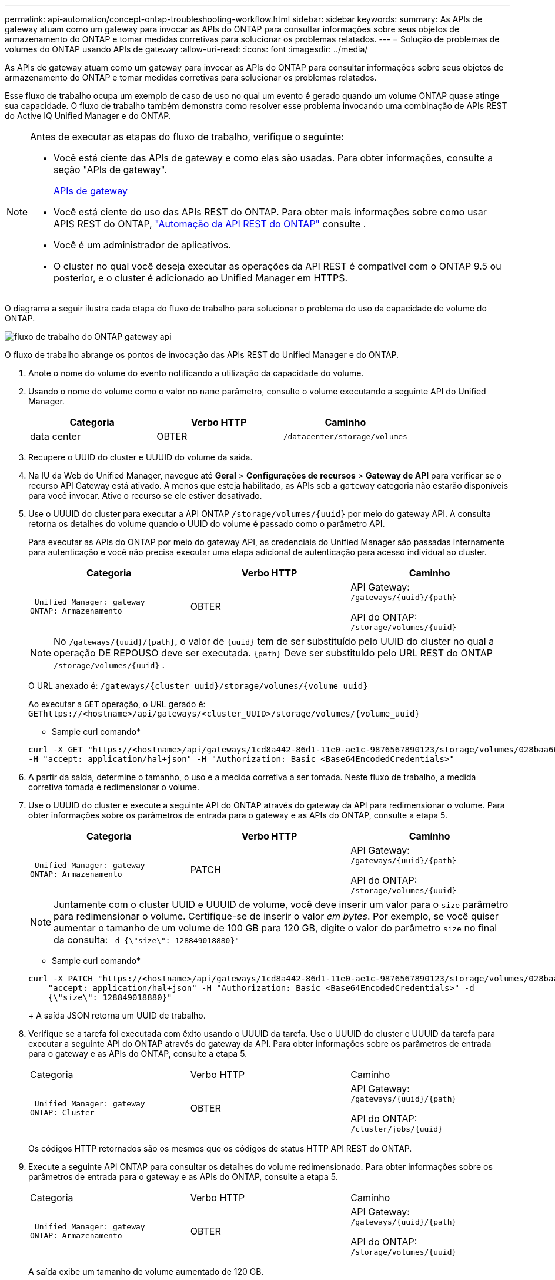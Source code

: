 ---
permalink: api-automation/concept-ontap-troubleshooting-workflow.html 
sidebar: sidebar 
keywords:  
summary: As APIs de gateway atuam como um gateway para invocar as APIs do ONTAP para consultar informações sobre seus objetos de armazenamento do ONTAP e tomar medidas corretivas para solucionar os problemas relatados. 
---
= Solução de problemas de volumes do ONTAP usando APIs de gateway
:allow-uri-read: 
:icons: font
:imagesdir: ../media/


[role="lead"]
As APIs de gateway atuam como um gateway para invocar as APIs do ONTAP para consultar informações sobre seus objetos de armazenamento do ONTAP e tomar medidas corretivas para solucionar os problemas relatados.

Esse fluxo de trabalho ocupa um exemplo de caso de uso no qual um evento é gerado quando um volume ONTAP quase atinge sua capacidade. O fluxo de trabalho também demonstra como resolver esse problema invocando uma combinação de APIs REST do Active IQ Unified Manager e do ONTAP.

[NOTE]
====
Antes de executar as etapas do fluxo de trabalho, verifique o seguinte:

* Você está ciente das APIs de gateway e como elas são usadas. Para obter informações, consulte a seção "APIs de gateway".
+
xref:concept-gateway-apis.adoc[APIs de gateway]

* Você está ciente do uso das APIs REST do ONTAP. Para obter mais informações sobre como usar APIS REST do ONTAP, https://docs.netapp.com/us-en/ontap-automation/index.html["Automação da API REST do ONTAP"] consulte .
* Você é um administrador de aplicativos.
* O cluster no qual você deseja executar as operações da API REST é compatível com o ONTAP 9.5 ou posterior, e o cluster é adicionado ao Unified Manager em HTTPS.


====
O diagrama a seguir ilustra cada etapa do fluxo de trabalho para solucionar o problema do uso da capacidade de volume do ONTAP.

image::../media/api-gateway-ontap-workflow.gif[fluxo de trabalho do ONTAP gateway api]

O fluxo de trabalho abrange os pontos de invocação das APIs REST do Unified Manager e do ONTAP.

. Anote o nome do volume do evento notificando a utilização da capacidade do volume.
. Usando o nome do volume como o valor no `name` parâmetro, consulte o volume executando a seguinte API do Unified Manager.
+
[cols="1a,1a,1a"]
|===
| Categoria | Verbo HTTP | Caminho 


 a| 
data center
 a| 
OBTER
 a| 
`/datacenter/storage/volumes`

|===
. Recupere o UUID do cluster e UUUID do volume da saída.
. Na IU da Web do Unified Manager, navegue até *Geral* > *Configurações de recursos* > *Gateway de API* para verificar se o recurso API Gateway está ativado. A menos que esteja habilitado, as APIs sob a `gateway` categoria não estarão disponíveis para você invocar. Ative o recurso se ele estiver desativado.
. Use o UUUID do cluster para executar a API ONTAP `+/storage/volumes/{uuid}+` por meio do gateway API. A consulta retorna os detalhes do volume quando o UUID do volume é passado como o parâmetro API.
+
Para executar as APIs do ONTAP por meio do gateway API, as credenciais do Unified Manager são passadas internamente para autenticação e você não precisa executar uma etapa adicional de autenticação para acesso individual ao cluster.

+
[cols="1a,1a,1a"]
|===
| Categoria | Verbo HTTP | Caminho 


 a| 
 Unified Manager: gateway
ONTAP: Armazenamento
 a| 
OBTER
 a| 
API Gateway: `+/gateways/{uuid}/{path}+`

API do ONTAP: `+/storage/volumes/{uuid}+`

|===
+
[NOTE]
====
No `+/gateways/{uuid}/{path}+`, o valor de `+{uuid}+` tem de ser substituído pelo UUID do cluster no qual a operação DE REPOUSO deve ser executada. `+{path}+` Deve ser substituído pelo URL REST do ONTAP `+/storage/volumes/{uuid}+` .

====
+
O URL anexado é: `+/gateways/{cluster_uuid}/storage/volumes/{volume_uuid}+`

+
Ao executar a `GET` operação, o URL gerado é: `+GEThttps://<hostname>/api/gateways/<cluster_UUID>/storage/volumes/{volume_uuid}+`

+
* Sample curl comando*

+
[listing]
----
curl -X GET "https://<hostname>/api/gateways/1cd8a442-86d1-11e0-ae1c-9876567890123/storage/volumes/028baa66-41bd-11e9-81d5-00a0986138f7"
-H "accept: application/hal+json" -H "Authorization: Basic <Base64EncodedCredentials>"
----
. A partir da saída, determine o tamanho, o uso e a medida corretiva a ser tomada. Neste fluxo de trabalho, a medida corretiva tomada é redimensionar o volume.
. Use o UUUID do cluster e execute a seguinte API do ONTAP através do gateway da API para redimensionar o volume. Para obter informações sobre os parâmetros de entrada para o gateway e as APIs do ONTAP, consulte a etapa 5.
+
[cols="1a,1a,1a"]
|===
| Categoria | Verbo HTTP | Caminho 


 a| 
 Unified Manager: gateway
ONTAP: Armazenamento
 a| 
PATCH
 a| 
API Gateway: `+/gateways/{uuid}/{path}+`

API do ONTAP: `+/storage/volumes/{uuid}+`

|===
+
[NOTE]
====
Juntamente com o cluster UUID e UUUID de volume, você deve inserir um valor para o `size` parâmetro para redimensionar o volume. Certifique-se de inserir o valor _em bytes_. Por exemplo, se você quiser aumentar o tamanho de um volume de 100 GB para 120 GB, digite o valor do parâmetro `size` no final da consulta: `-d {\"size\": 128849018880}"`

====
+
* Sample curl comando*

+
[listing]
----
curl -X PATCH "https://<hostname>/api/gateways/1cd8a442-86d1-11e0-ae1c-9876567890123/storage/volumes/028baa66-41bd-11e9-81d5-00a0986138f7" -H
    "accept: application/hal+json" -H "Authorization: Basic <Base64EncodedCredentials>" -d
    {\"size\": 128849018880}"
----
+
A saída JSON retorna um UUID de trabalho.

. Verifique se a tarefa foi executada com êxito usando o UUUID da tarefa. Use o UUUID do cluster e UUUID da tarefa para executar a seguinte API do ONTAP através do gateway da API. Para obter informações sobre os parâmetros de entrada para o gateway e as APIs do ONTAP, consulte a etapa 5.
+
|===


| Categoria | Verbo HTTP | Caminho 


 a| 
 Unified Manager: gateway
ONTAP: Cluster
 a| 
OBTER
 a| 
API Gateway: `+/gateways/{uuid}/{path}+`

API do ONTAP: `+/cluster/jobs/{uuid}+`

|===
+
Os códigos HTTP retornados são os mesmos que os códigos de status HTTP API REST do ONTAP.

. Execute a seguinte API ONTAP para consultar os detalhes do volume redimensionado. Para obter informações sobre os parâmetros de entrada para o gateway e as APIs do ONTAP, consulte a etapa 5.
+
|===


| Categoria | Verbo HTTP | Caminho 


 a| 
 Unified Manager: gateway
ONTAP: Armazenamento
 a| 
OBTER
 a| 
API Gateway: `+/gateways/{uuid}/{path}+`

API do ONTAP: `+/storage/volumes/{uuid}+`

|===
+
A saída exibe um tamanho de volume aumentado de 120 GB.


